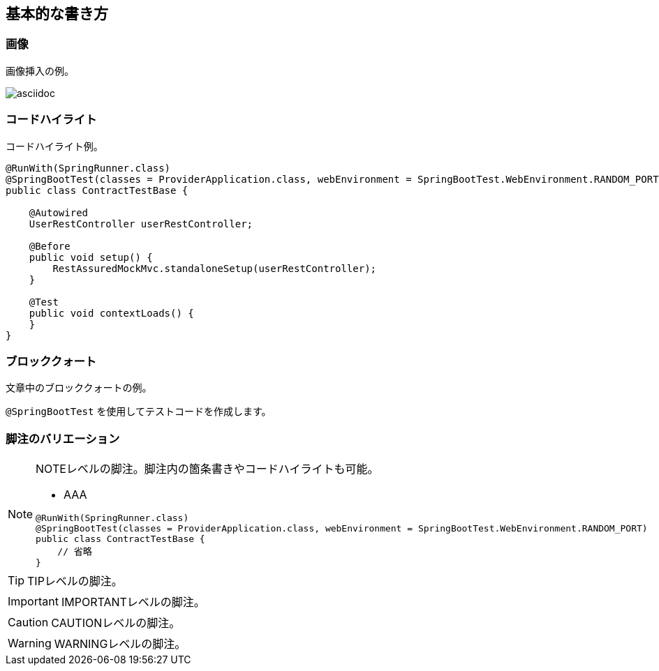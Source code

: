 == 基本的な書き方

=== 画像
画像挿入の例。

image::asciidoc.jpg[]

=== コードハイライト
コードハイライト例。

[source,java]
----
@RunWith(SpringRunner.class)
@SpringBootTest(classes = ProviderApplication.class, webEnvironment = SpringBootTest.WebEnvironment.RANDOM_PORT)
public class ContractTestBase {

    @Autowired
    UserRestController userRestController;

    @Before
    public void setup() {
        RestAssuredMockMvc.standaloneSetup(userRestController);
    }

    @Test
    public void contextLoads() {
    }
}
----


=== ブロッククォート
文章中のブロッククォートの例。

`@SpringBootTest` を使用してテストコードを作成します。

=== 脚注のバリエーション

[NOTE]
====
NOTEレベルの脚注。脚注内の箇条書きやコードハイライトも可能。

* AAA

[source,java]
----
@RunWith(SpringRunner.class)
@SpringBootTest(classes = ProviderApplication.class, webEnvironment = SpringBootTest.WebEnvironment.RANDOM_PORT)
public class ContractTestBase {
    // 省略
}
----
====

[TIP]
====
TIPレベルの脚注。
====

[IMPORTANT]
====
IMPORTANTレベルの脚注。
====

[CAUTION]
====
CAUTIONレベルの脚注。
====

[WARNING]
====
WARNINGレベルの脚注。
====
